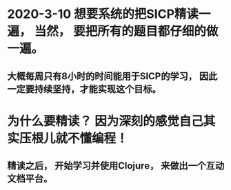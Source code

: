 * 2020-3-10 想要系统的把SICP精读一遍， 当然， 要把所有的题目都仔细的做一遍。

** 大概每周只有8小时的时间能用于SICP的学习， 因此一定要持续坚持，才能实现这个目标。

* 为什么要精读？ 因为深刻的感觉自己其实压根儿就不懂编程！

** 精读之后， 开始学习并使用Clojure， 来做出一个互动文档平台。

